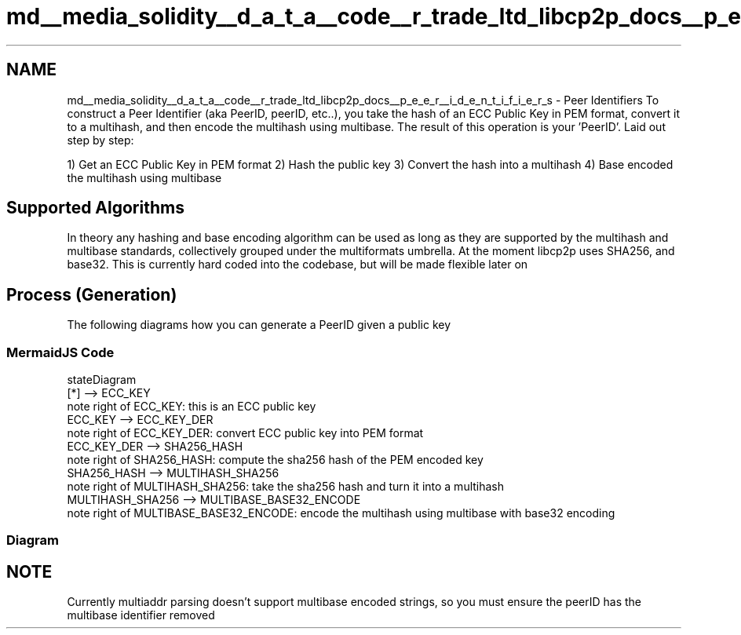 .TH "md__media_solidity__d_a_t_a__code__r_trade_ltd_libcp2p_docs__p_e_e_r__i_d_e_n_t_i_f_i_e_r_s" 3 "Thu Aug 6 2020" "libcp2p" \" -*- nroff -*-
.ad l
.nh
.SH NAME
md__media_solidity__d_a_t_a__code__r_trade_ltd_libcp2p_docs__p_e_e_r__i_d_e_n_t_i_f_i_e_r_s \- Peer Identifiers 
To construct a Peer Identifier (aka PeerID, peerID, etc\&.\&.), you take the hash of an ECC Public Key in PEM format, convert it to a multihash, and then encode the multihash using multibase\&. The result of this operation is your 'PeerID'\&. Laid out step by step:
.PP
1) Get an ECC Public Key in PEM format 2) Hash the public key 3) Convert the hash into a multihash 4) Base encoded the multihash using multibase
.SH "Supported Algorithms"
.PP
In theory any hashing and base encoding algorithm can be used as long as they are supported by the multihash and multibase standards, collectively grouped under the multiformats umbrella\&. At the moment libcp2p uses SHA256, and base32\&. This is currently hard coded into the codebase, but will be made flexible later on
.SH "Process (Generation)"
.PP
The following diagrams how you can generate a PeerID given a public key
.SS "MermaidJS Code"
.PP
.nf
stateDiagram
    [*] -->  ECC_KEY
  note right of ECC_KEY: this is an ECC public key
  ECC_KEY --> ECC_KEY_DER
  note right of ECC_KEY_DER: convert ECC public key into PEM format
  ECC_KEY_DER --> SHA256_HASH
  note right of SHA256_HASH: compute the sha256 hash of the PEM encoded key
  SHA256_HASH --> MULTIHASH_SHA256
  note right of MULTIHASH_SHA256: take the sha256 hash and turn it into a multihash
  MULTIHASH_SHA256 --> MULTIBASE_BASE32_ENCODE
  note right of MULTIBASE_BASE32_ENCODE: encode the multihash using multibase with base32 encoding
.fi
.PP
.SS "Diagram"
.SH "NOTE"
.PP
Currently multiaddr parsing doesn't support multibase encoded strings, so you must ensure the peerID has the multibase identifier removed 
